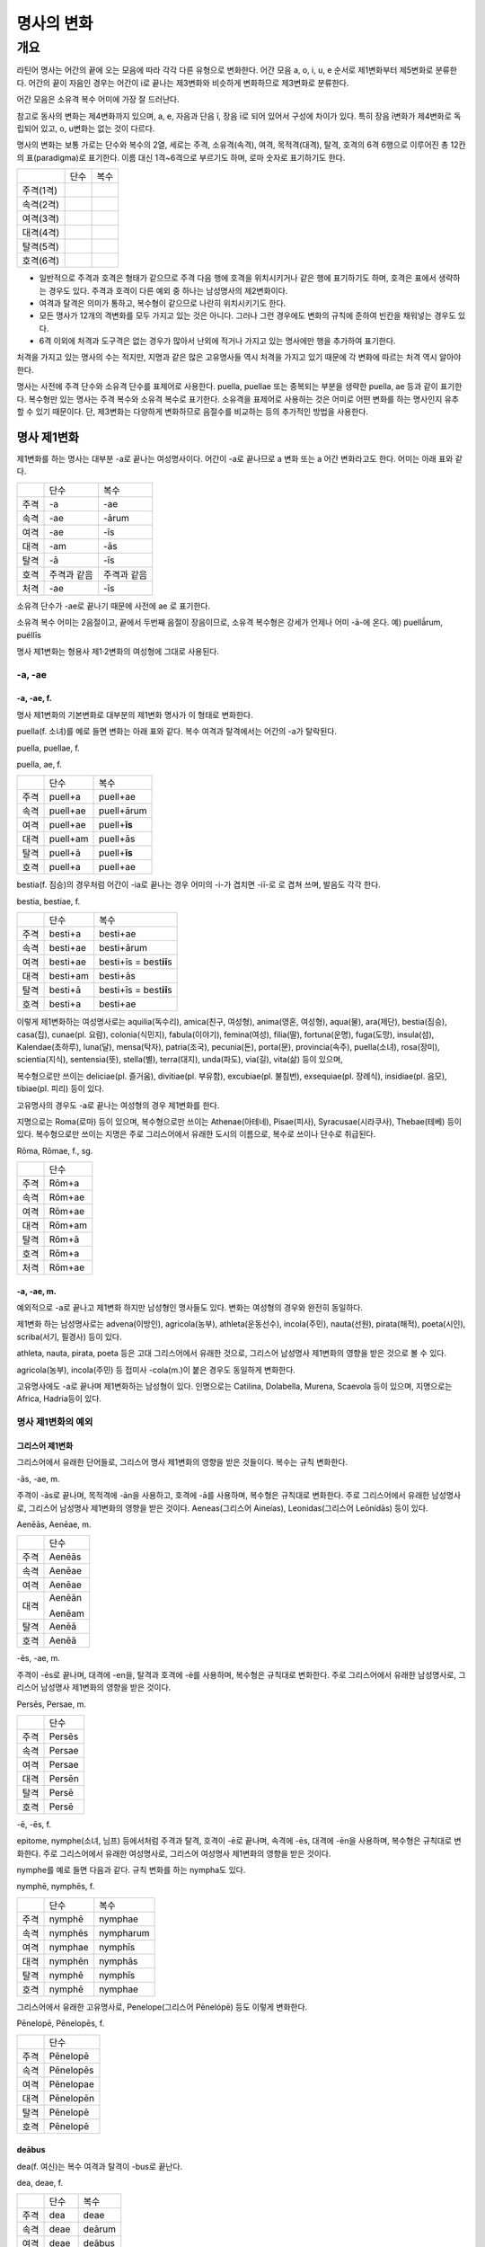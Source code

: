 명사의 변화
===========

개요
----

라틴어 명사는 어간의 끝에 오는 모음에 따라 각각 다른 유형으로 변화한다. 어간 모음 a, o, i, u, e 순서로 제1변화부터 제5변화로 분류한다. 어간의 끝이 자음인 경우는 어간이 i로 끝나는 제3변화와 비슷하게 변화하므로 제3변화로 분류한다.

어간 모음은 소유격 복수 어미에 가장 잘 드러난다.

+-----------------+-----------------+-----------------+-----------------+
| 어간 모음       | 분류            | 별칭            | 소유격          |
|                 |                 |                 |                 |
|                 |                 |                 | 복수 어미       |
+-----------------+-----------------+-----------------+-----------------+
| a               | 제1변화 명사    | a               | -**ā**\ rum     |
|                 |                 | 변화(a-Deklinatio |               |
|                 |                 | n),             |                 |
|                 |                 | a 어간          |                 |
|                 |                 | 변화(a-stem     |                 |
|                 |                 | declension)     |                 |
+-----------------+-----------------+-----------------+-----------------+
| o               | 제2변화 명사    | o               | -**ō**\ rum     |
|                 |                 | 변화(o-Deklinatio |               |
|                 |                 | n),             |                 |
|                 |                 | o 어간          |                 |
|                 |                 | 변화(o-stem     |                 |
|                 |                 | declension)     |                 |
+-----------------+-----------------+-----------------+-----------------+
| 자음            | 제3변화 명사    | 자음변화(konsonanti | -um         |
|                 |                 | sche,           |                 |
|                 |                 | consonant       |                 |
|                 |                 | declension)     |                 |
+-----------------+-----------------+-----------------+-----------------+
| i               | i               | -**i**\ um      |
|                 | 변화(i-Deklinatio |               |
|                 | n),             |                 |
|                 | i 어간          |                 |
|                 | 변화(i-stem     |                 |
|                 | declension),    |                 |
|                 | 복합변화(gemischte |              |
|                 |                 |                 |
|                 | Deklination)    |                 |
+-----------------+-----------------+-----------------+-----------------+
| u               | 제4변화 명사    | u               | -**u**\ um      |
|                 |                 | 변화(u-Deklinatio |               |
|                 |                 | n),             |                 |
|                 |                 | u 어간          |                 |
|                 |                 | 변화(u-stem     |                 |
|                 |                 | declension)     |                 |
+-----------------+-----------------+-----------------+-----------------+
| e               | 제5변화 명사    | e               | -**ē**\ rum     |
|                 |                 | 변화(e-Deklinatio |               |
|                 |                 | n),             |                 |
|                 |                 | e 어간          |                 |
|                 |                 | 변화(e-stem     |                 |
|                 |                 | declension)     |                 |
+-----------------+-----------------+-----------------+-----------------+

참고로 동사의 변화는 제4변화까지 있으며, a, e, 자음과 단음 ĭ, 장음 ī로
되어 있어서 구성에 차이가 있다. 특히 장음 ī변화가 제4변화로 독립되어
있고, o, u변화는 없는 것이 다르다.

명사의 변화는 보통 가로는 단수와 복수의 2열, 세로는 주격, 소유격(속격),
여격, 목적격(대격), 탈격, 호격의 6격 6행으로 이루어진 총 12칸의
표(paradigma)로 표기한다. 이름 대신 1격~6격으로 부르기도 하며, 로마
숫자로 표기하기도 한다.

+-----------+------+------+
|           | 단수 | 복수 |
+-----------+------+------+
| 주격(1격) |      |      |
+-----------+------+------+
| 속격(2격) |      |      |
+-----------+------+------+
| 여격(3격) |      |      |
+-----------+------+------+
| 대격(4격) |      |      |
+-----------+------+------+
| 탈격(5격) |      |      |
+-----------+------+------+
| 호격(6격) |      |      |
+-----------+------+------+

-  일반적으로 주격과 호격은 형태가 같으므로 주격 다음 행에 호격을
   위치시키거나 같은 행에 표기하기도 하며, 호격은 표에서 생략하는 경우도
   있다. 주격과 호격이 다른 예외 중 하나는 남성명사의 제2변화이다.
-  여격과 탈격은 의미가 통하고, 복수형이 같으므로 나란히 위치시키기도
   한다.
-  모든 명사가 12개의 격변화를 모두 가지고 있는 것은 아니다. 그러나 그런
   경우에도 변화의 규칙에 준하여 빈칸을 채워넣는 경우도 있다.
-  6격 이외에 처격과 도구격은 없는 경우가 많아서 난외에 적거나 가지고
   있는 명사에만 행을 추가하여 표기한다.

처격을 가지고 있는 명사의 수는 적지만, 지명과 같은 많은 고유명사들 역시
처격을 가지고 있기 때문에 각 변화에 따르는 처격 역시 알아야 한다.

명사는 사전에 주격 단수와 소유격 단수를 표제어로 사용한다. puella,
puellae 또는 중복되는 부분을 생략한 puella, ae 등과 같이 표기한다.
복수형만 있는 명사는 주격 복수와 소유격 복수로 표기한다. 소유격을
표제어로 사용하는 것은 어미로 어떤 변화를 하는 명사인지 유추할 수 있기
때문이다. 단, 제3변화는 다양하게 변화하므로 음절수를 비교하는 등의
추가적인 방법을 사용한다.

명사 제1변화
~~~~~~~~~~~~

제1변화를 하는 명사는 대부분 -a로 끝나는 여성명사이다. 어간이 -a로
끝나므로 a 변화 또는 a 어간 변화라고도 한다. 어미는 아래 표와 같다.

+------+-------------+-------------+
|      | 단수        | 복수        |
+------+-------------+-------------+
| 주격 | -a          | -ae         |
+------+-------------+-------------+
| 속격 | -ae         | -ārum       |
+------+-------------+-------------+
| 여격 | -ae         | -īs         |
+------+-------------+-------------+
| 대격 | -am         | -ās         |
+------+-------------+-------------+
| 탈격 | -ā          | -īs         |
+------+-------------+-------------+
| 호격 | 주격과 같음 | 주격과 같음 |
+------+-------------+-------------+
| 처격 | -ae         | -īs         |
+------+-------------+-------------+

소유격 단수가 -ae로 끝나기 때문에 사전에 ae 로 표기한다.

소유격 복수 어미는 2음절이고, 끝에서 두번째 음절이 장음이므로, 소유격
복수형은 강세가 언제나 어미 -ā-에 온다. 예) puellā́rum, puéllīs

명사 제1변화는 형용사 제1·2변화의 여성형에 그대로 사용된다.

-a, -ae
^^^^^^^

-a, -ae, f.
'''''''''''

명사 제1변화의 기본변화로 대부분의 제1변화 명사가 이 형태로 변화한다.

puella(f. 소녀)를 예로 들면 변화는 아래 표와 같다. 복수 여격과
탈격에서는 어간의 -a가 탈락된다.

puella, puellae, f.

puella, ae, f.

+------+----------+----------------+
|      | 단수     | 복수           |
+------+----------+----------------+
| 주격 | puell+a  | puell+ae       |
+------+----------+----------------+
| 속격 | puell+ae | puell+ārum     |
+------+----------+----------------+
| 여격 | puell+ae | puell+\ **īs** |
+------+----------+----------------+
| 대격 | puell+am | puell+ās       |
+------+----------+----------------+
| 탈격 | puell+ā  | puell+\ **īs** |
+------+----------+----------------+
| 호격 | puell+a  | puell+ae       |
+------+----------+----------------+

bestia(f. 짐승)의 경우처럼 어간이 -ia로 끝나는 경우 어미의 -i-가 겹치면
-iī-로 로 겹쳐 쓰며, 발음도 각각 한다.

bestia, bestiae, f.

+------+----------+----------------------------+
|      | 단수     | 복수                       |
+------+----------+----------------------------+
| 주격 | besti+a  | besti+ae                   |
+------+----------+----------------------------+
| 속격 | besti+ae | besti+ārum                 |
+------+----------+----------------------------+
| 여격 | besti+ae | besti+īs = best\ **iī**\ s |
+------+----------+----------------------------+
| 대격 | besti+am | besti+ās                   |
+------+----------+----------------------------+
| 탈격 | besti+ā  | besti+īs = best\ **iī**\ s |
+------+----------+----------------------------+
| 호격 | besti+a  | besti+ae                   |
+------+----------+----------------------------+

이렇게 제1변화하는 여성명사로는 aquilia(독수리), amica(친구, 여성형),
anima(영혼, 여성형), aqua(물), ara(제단), bestia(짐승), casa(집),
cunae(pl. 요람), colonia(식민지), fabula(이야기), femina(여성),
filia(딸), fortuna(운명), fuga(도망), insula(섬), Kalendae(초하루),
luna(달), mensa(탁자), patria(조국), pecunia(돈), porta(문),
provincia(속주), puella(소녀), rosa(장미), scientia(지식),
sentensia(뜻), stella(별), terra(대지), unda(파도), via(길), vita(삶)
등이 있으며,

복수형으로만 쓰이는 deliciae(pl. 즐거움), divitiae(pl. 부유함),
excubiae(pl. 불침번), exsequiae(pl. 장례식), insidiae(pl. 음모),
tibiae(pl. 피리) 등이 있다.

고유명사의 경우도 -a로 끝나는 여성형의 경우 제1변화를 한다.

지명으로는 Roma(로마) 등이 있으며, 복수형으로만 쓰이는 Athenae(아테네),
Pisae(피사), Syracusae(시라쿠사), Thebae(테베) 등이 있다. 복수형으로만
쓰이는 지명은 주로 그리스어에서 유래한 도시의 이름으로, 복수로 쓰이나
단수로 취급된다.

Rōma, Rōmae, f., sg.

+------+--------+
|      | 단수   |
+------+--------+
| 주격 | Rōm+a  |
+------+--------+
| 속격 | Rōm+ae |
+------+--------+
| 여격 | Rōm+ae |
+------+--------+
| 대격 | Rōm+am |
+------+--------+
| 탈격 | Rōm+ā  |
+------+--------+
| 호격 | Rōm+a  |
+------+--------+
| 처격 | Rōm+ae |
+------+--------+

-a, -ae, m.
'''''''''''

예외적으로 -a로 끝나고 제1변화 하지만 남성형인 명사들도 있다. 변화는
여성형의 경우와 완전히 동일하다.

제1변화 하는 남성명사로는 advena(이방인), agricola(농부),
athleta(운동선수), incola(주민), nauta(선원), pirata(해적), poeta(시인),
scriba(서기, 필경사) 등이 있다.

athleta, nauta, pirata, poeta 등은 고대 그리스어에서 유래한 것으로,
그리스어 남성명사 제1변화의 영향을 받은 것으로 볼 수 있다.

agricola(농부), incola(주민) 등 접미사 -cola(m.)이 붙은 경우도 동일하게
변화한다.

고유명사에도 -a로 끝나며 제1변화하는 남성형이 있다. 인명으로는 Catilina,
Dolabella, Murena, Scaevola 등이 있으며, 지명으로는 Africa, Hadria등이
있다.

명사 제1변화의 예외
^^^^^^^^^^^^^^^^^^^

그리스어 제1변화
''''''''''''''''

그리스어에서 유래한 단어들로, 그리스어 명사 제1변화의 영향을 받은
것들이다. 복수는 규칙 변화한다.

-ās, -ae, m.
            

주격이 -ās로 끝나며, 목적격에 -ān을 사용하고, 호격에 -ā를 사용하며,
복수형은 규칙대로 변화한다. 주로 그리스어에서 유래한 남성명사로,
그리스어 남성명사 제1변화의 영향을 받은 것이다. Aeneas(그리스어
Aineías), Leonidas(그리스어 Leōnídās) 등이 있다.

Aenēās, Aenēae, m.

+------+--------+
|      | 단수   |
+------+--------+
| 주격 | Aenēās |
+------+--------+
| 속격 | Aenēae |
+------+--------+
| 여격 | Aenēae |
+------+--------+
| 대격 | Aenēān |
|      |        |
|      | Aenēam |
+------+--------+
| 탈격 | Aenēā  |
+------+--------+
| 호격 | Aenēā  |
+------+--------+

-ēs, -ae, m.
            

주격이 -ēs로 끝나며, 대격에 -en을, 탈격과 호격에 -ē를 사용하며, 복수형은
규칙대로 변화한다. 주로 그리스어에서 유래한 남성명사로, 그리스어
남성명사 제1변화의 영향을 받은 것이다.

Persēs, Persae, m.

+------+--------+
|      | 단수   |
+------+--------+
| 주격 | Persēs |
+------+--------+
| 속격 | Persae |
+------+--------+
| 여격 | Persae |
+------+--------+
| 대격 | Persēn |
+------+--------+
| 탈격 | Persē  |
+------+--------+
| 호격 | Persē  |
+------+--------+

-ē, -ēs, f.
           

epitome, nymphe(소녀, 님프) 등에서처럼 주격과 탈격, 호격이 -ē로 끝나며,
속격에 -ēs, 대격에 -ēn을 사용하며, 복수형은 규칙대로 변화한다. 주로
그리스어에서 유래한 여성명사로, 그리스어 여성명사 제1변화의 영향을 받은
것이다.

nymphe를 예로 들면 다음과 같다. 규칙 변화를 하는 nympha도 있다.

nymphē, nymphēs, f.

+------+---------+-----------+
|      | 단수    | 복수      |
+------+---------+-----------+
| 주격 | nymphē  | nymphae   |
+------+---------+-----------+
| 속격 | nymphēs | nympharum |
+------+---------+-----------+
| 여격 | nymphae | nymphīs   |
+------+---------+-----------+
| 대격 | nymphēn | nymphās   |
+------+---------+-----------+
| 탈격 | nymphē  | nymphīs   |
+------+---------+-----------+
| 호격 | nymphē  | nymphae   |
+------+---------+-----------+

그리스어에서 유래한 고유명사로, Penelope(그리스어 Pēnelópē) 등도 이렇게
변화한다.

Pēnelopē, Pēnelopēs, f.

+------+-----------+
|      | 단수      |
+------+-----------+
| 주격 | Pēnelopē  |
+------+-----------+
| 속격 | Pēnelopēs |
+------+-----------+
| 여격 | Pēnelopae |
+------+-----------+
| 대격 | Pēnelopēn |
+------+-----------+
| 탈격 | Pēnelopē  |
+------+-----------+
| 호격 | Pēnelopē  |
+------+-----------+

deābus
''''''

dea(f. 여신)는 복수 여격과 탈격이 -bus로 끝난다.

dea, deae, f.

+------+------+--------+
|      | 단수 | 복수   |
+------+------+--------+
| 주격 | dea  | deae   |
+------+------+--------+
| 속격 | deae | deārum |
+------+------+--------+
| 여격 | deae | deābus |
+------+------+--------+
| 대격 | deam | deās   |
+------+------+--------+
| 탈격 | deā  | deābus |
+------+------+--------+
| 호격 | dea  | deae   |
+------+------+--------+

filia(f. 딸)는 복수 여격과 탈격에 규칙변화 -īs 외에 -bus도 있다.

fīlia, fīliae, f.

+------+--------+----------+
|      | 단수   | 복수     |
+------+--------+----------+
| 주격 | fīlia  | fīliae   |
+------+--------+----------+
| 속격 | fīliae | fīliārum |
+------+--------+----------+
| 여격 | fīliae | fīliīs   |
|      |        |          |
|      |        | fīliābus |
+------+--------+----------+
| 대격 | fīliam | fīliās   |
+------+--------+----------+
| 탈격 | fīliā  | fīliīs   |
|      |        |          |
|      |        | fīliābus |
+------+--------+----------+
| 호격 | fīlia  | fīliae   |
+------+--------+----------+

이런 형태를 사용하게 된 것은 각각 남성형인 deus, filius와 구별하기
위해서인 것으로 추정한다. deis et deis가 아닌 deis et deabus, filiis et
filiis가 아닌 filiis et filiabus 같은 표현을 사용하기 위한 것으로 보는
것이다. 단 filiis가 남여 모두를 총칭하는 경우로 사용되지 않는 것은
아니다.

filiis처럼 중세 라틴어에서 같은 이유로 여성명사 복수 여격과 탈격의
어미를 -abus로 바꾸는 경우가 있다. 예) animis et animabus(영혼), famulis
et famulabus(하인), libertis et libertabus(자유민).

familias
''''''''

고전 라틴어에서 familia의 소유격 단수와 복수가 familiae나 familiārum이
아닌 목적격 복수와 같은 형태인 familiās로 쓰이는 경우가 있다. 로마
사회에서 가문의 위계를 뜻하는 말로 오래 사용되어서 고형이 남은 것으로
본다.

보통 pater, mater, filius, filia를 뒤에서 수식한다. paterfamilias(가장),
materfamilias 처럼 붙여 쓰기도 한다. 복수형 역시 patres familias로 쓴다.

ambōbus
'''''''

duōbus
''''''

명사 제2변화
~~~~~~~~~~~~

명사 제2변화는 o(오) 변화라고도 한다. o 변화라고 부르는 것은 어간 끝의
-u-나 -e-가 원래 -o인 것으로 보기 때문이다.

예) filios → filius

donom → donum

pueros → \*puers → \*puerr → puer

agros → \*agrs → \*agers → ager

제1변화 명사가 주로 여성명사였던 것과 달리 제2변화 명사는 남성명사와
중성명사가 대부분이며, 남성명사와 중성명사는 변화 형태에 차이가 있다.

+-----------+-----------+---------+
| 남성 명사 | 중성 명사 |
+-----------+-----------+---------+
| -us, -ī   | -er, -ī   | -um, -ī |
+-----------+-----------+---------+

남성 명사 변화를 1식, 중성 명사 변화를 2식으로 분류하기도 하며, -us를
1식, -er을 2식, -um을 3식으로 분류하기도 한다.

어미의 변화는 아래와 같다. 주격 단수가 -us인 경우, 호격 단수 어미는
-e로, 호격이 주격과 같다는 일반 원칙의 예외이다.

+------+------+--------+-------------+-------------+-------------+-------------+-------------+
|      | 단수 | 복수   |
+------+------+--------+-------------+-------------+-------------+-------------+-------------+
| 남성 | 중성 | 남성   | 중성        |
+------+------+--------+-------------+-------------+-------------+-------------+-------------+
| 주격 | -us  | -ius   | -er         | -er         | -um         | -ī          | -a          |
+------+------+--------+-------------+-------------+-------------+-------------+-------------+
| 속격 | -ī   | -ī     | -(r)ī       | -(er)ī      | -ī          | -ōrum       | -ōrum       |
+------+------+--------+-------------+-------------+-------------+-------------+-------------+
| 여격 | -ō   | -ō     | -(r)ō       | -(er)ō      | -ō          | -īs         | -īs         |
+------+------+--------+-------------+-------------+-------------+-------------+-------------+
| 대격 | -um  | -um    | -(r)um      | -(er)um     | 주격과 같음 | -os         | 주격과 같음 |
+------+------+--------+-------------+-------------+-------------+-------------+-------------+
| 탈격 | -ō   | -ō     | -(r)ō       | -(er)ō      | -ō          | -īs         | -īs         |
+------+------+--------+-------------+-------------+-------------+-------------+-------------+
| 호격 | -e   | -**ī** | 주격과 같음 | 주격과 같음 | 주격과 같음 | 주격과 같음 | 주격과 같음 |
+------+------+--------+-------------+-------------+-------------+-------------+-------------+
| 처격 | -ī   | -ī     | -(r)ī       | -(er)ī      | -ī          | -īs         | -īs         |
+------+------+--------+-------------+-------------+-------------+-------------+-------------+

소유격 단수가 -ī로 끝나므로 사전에 ī로 표기한다. amicus(m. 친구,
남성형)을 예로 들면 amīcus, amīcī, m. 또는 반복되는 부분을 생략한
amīcus, ī, m. 등으로 표기한다.

명사 제2변화는 형용사 제1·2변화의 남성형과 중성형에 그대로 사용된다.

-us, -ī
^^^^^^^

-us, -ī, m.
'''''''''''

제2변화하는 남성명사의 기본형태로, 호격 단수가 -e로 끝나는 것에 유의.

amīcus, amīcī, m.

+------+--------+----------+
|      | 단수   | 복수     |
+------+--------+----------+
| 주격 | amīcus | amīcī    |
+------+--------+----------+
| 속격 | amīcī  | amīcōrum |
+------+--------+----------+
| 여격 | amīcō  | amīcīs   |
+------+--------+----------+
| 대격 | amīcum | amīcōs   |
+------+--------+----------+
| 탈격 | amīcō  | amīcīs   |
+------+--------+----------+
| 호격 | amīce  | amīcī    |
+------+--------+----------+

어간이 -u로 끝나는 경우는 u를 겹쳐쓴다.

제2변화를 하는 남성명사로는 amicus(친구, 남성형), animus(영혼,
남성형 [11]_), cibus(음식), delphīnus(돌고래), medicus(의사),
numerus(수) 등이 있다.

Rheus(라인 강 또는 레노 강) 처럼 -us로 끝나는 남성형 지명, Marcus,
Brutus 등 많은 남성형 인명도 제2변화를 한다.

Rhēnus, Rhēnī, m. sg.

+------+--------+
|      | 단수   |
+------+--------+
| 주격 | Rhēnus |
+------+--------+
| 속격 | Rhēnī  |
+------+--------+
| 여격 | Rhēnō  |
+------+--------+
| 대격 | Rhēnum |
+------+--------+
| 탈격 | Rhēnō  |
+------+--------+
| 호격 | Rhēne  |
+------+--------+
| 처격 | Rhēnī  |
+------+--------+

복수형으로만 쓰이는 Delphī(pl.) 같은 지명도 제2변화를 한다. 그리스어에서
유래한 이러한 지명은 복수로 쓰면서 단수 취급을 한다.

Delphī, Delphōrum, m. pl.

+------+-----------+
|      | 복수      |
+------+-----------+
| 주격 | Delphī    |
+------+-----------+
| 속격 | Delphōrum |
+------+-----------+
| 여격 | Delphīs   |
+------+-----------+
| 대격 | Delphōs   |
+------+-----------+
| 탈격 | Delphīs   |
+------+-----------+
| 호격 | Delphī    |
+------+-----------+
| 처격 | Delphīs   |
+------+-----------+

-ius, -ī, m.
''''''''''''

filius(아들), fluvius(강) 처럼 주격 단수 어간이 -i로 끝나는 경우 i를
두번 겹쳐서 쓰고 발음도 각각 한다. 호격 단수는 -e가 아닌 -ī로 끝나며,
-iī 형태가 아님에 유의.

-us의 변화와 -ius의 변화가 다른 것은 상고 라틴어에서 -ius와 -ium이 다른
변화를 하는 형태였기 때문으로 본다.

fīlius, fīliī, m.

+------+--------------+----------+
|      | 단수         | 복수     |
+------+--------------+----------+
| 주격 | fīlius       | fīliī    |
+------+--------------+----------+
| 속격 | fīlī (상고)  | fīliōrum |
|      |              |          |
|      | fīliī (고전) |          |
+------+--------------+----------+
| 여격 | fīliō        | fīliīs   |
+------+--------------+----------+
| 대격 | fīlium       | fīliōs   |
+------+--------------+----------+
| 탈격 | fīliō        | fīliīs   |
+------+--------------+----------+
| 호격 | fīlī         | fīliī    |
+------+--------------+----------+

Appius, Claudius, Cornelius, Vergilius, Vergilius와 같은 아우구스투스
시대 이전의 남성형 인명 역시 소유격 단수에서 -ī를 쓰나, 후대에 -iī도
사용된다.

Vergilius, Vergilī, m. sg.

+------+-----------------+
|      | 단수            |
+------+-----------------+
| 주격 | Vergilius       |
+------+-----------------+
| 속격 | Vergilī (상고)  |
|      |                 |
|      | Vergiliī (고전) |
+------+-----------------+
| 여격 | Vergilō         |
+------+-----------------+
| 대격 | Vergilum        |
+------+-----------------+
| 탈격 | Vergilō         |
+------+-----------------+
| 호격 | Vergilī         |
+------+-----------------+

복수형으로만 쓰이는 Pompeii(pl.) 같은 지명도 제2변화를 한다.
그리스어에서 유래한 이러한 지명은 복수로 쓰면서 단수 취급을 한다.

Pompēiī, Pompēiōrum, m. pl.

+------+------------+
|      | 복수       |
+------+------------+
| 주격 | Pompēiī    |
+------+------------+
| 속격 | Pompēiōrum |
+------+------------+
| 여격 | Pompēiīs   |
+------+------------+
| 대격 | Pompēiōs   |
+------+------------+
| 탈격 | Pompēiīs   |
+------+------------+
| 호격 | Pompēiī    |
+------+------------+
| 처격 | Pompēiīs   |
+------+------------+

-us, -ī, f.
'''''''''''

예외적으로 humus(f. 대지) 같이 -us로 끝나면서 제2변화를 하는 여성형
명사도 있다.

humus, humī, f.

+------+------------+---------+
|      | 단수       | 복수    |
+------+------------+---------+
| 주격 | humus      | humī    |
+------+------------+---------+
| 속격 | humī       | humōrum |
+------+------------+---------+
| 여격 | humō       | humīs   |
+------+------------+---------+
| 대격 | humum      | humōs   |
+------+------------+---------+
| 탈격 | humō       | humīs   |
|      |            |         |
|      | humu [12]_ |         |
+------+------------+---------+
| 호격 | hume       | humī    |
+------+------------+---------+
| 처격 | humī       | x       |
+------+------------+---------+

제2변화를 하는 여성명사로는 alvus, carbasus, fagus, ficus [13]_, humus,
populus 등이 있다.

Aegyptus, Corinthus, Rhodus 등 -us로 끝나는 여성형 지명도 제2변화를
한다.

-us, -ī, n.
'''''''''''

드물게 -us로 끝나는 중성명사가 제2변화를 하는 경우가 있다. 일반적인 중성
명사의 경우와 마찬가지로 호격 주격과 대격, 호격이 같다.

vīrus, vīrī, n., sg.

+------+-------+
|      | 단수  |
+------+-------+
| 주격 | vīrus |
+------+-------+
| 속격 | vīrī  |
+------+-------+
| 여격 | vīrō  |
+------+-------+
| 대격 | vīrus |
+------+-------+
| 탈격 | vīrō  |
+------+-------+
| 호격 | vīrus |
+------+-------+

이렇게 변화하는 중성명사로는 pelagus(바다), virus(sg. 독), vulgus(sg.
평민) [14]_ 등이 있다.

-er, -ī, m.
^^^^^^^^^^^

-er, -(r)ī, m.
''''''''''''''

liber(책)은 변화할 때 어간의 e가 생략된다. [15]_

liber, librī, m.

+------+---------+----------+
|      | 단수    | 복수     |
+------+---------+----------+
| 주격 | liber   | librī    |
+------+---------+----------+
| 속격 | librī   | librōrum |
+------+---------+----------+
| 여격 | librō   | librīs   |
+------+---------+----------+
| 대격 | librum  | librōs   |
+------+---------+----------+
| 탈격 | librō   | librīs   |
+------+---------+----------+
| 호격 | liber   | librī    |
|      |         |          |
|      | (libre) |          |
+------+---------+----------+

이렇게 변화하는 명사로는 ager(밭), aper(멧돼지), arbiter, cancer(게),
caper, culter, faber(장인), fiber, liber(책), magister(선생님),
minister(하인) 등이 있다.

-er, -(er)ī, m.
'''''''''''''''

puer(m. 소년)은 어간이 변화하지 않고 변화한다. 주격과 호격이 같다.

puer, puerī, m.

+------+---------+----------+
|      | 단수    | 복수     |
+------+---------+----------+
| 주격 | puer    | puerī    |
+------+---------+----------+
| 속격 | puerī   | puerōrum |
+------+---------+----------+
| 여격 | puerō   | puerīs   |
+------+---------+----------+
| 대격 | puerum  | puerōs   |
+------+---------+----------+
| 탈격 | puerō   | puerīs   |
+------+---------+----------+
| 호격 | puer    | puerī    |
|      |         |          |
|      | (puere) |          |
+------+---------+----------+

이렇게 변화하는 단어에는 adulter, gener(사위), liberi(pl. 아이들),
puer(소년), socer(장인), Līber(sg. 리베르, 신의 이름), lucifer,
vesper [16]_(저녁) 등이 있다.

armiger와 같이 접미사 -ger로 끝나는 단어나, signifier와 같이 접미사
-fer로 끝나는 단어도 같은 변화를 한다.

-um, -ī, n.
^^^^^^^^^^^

제2변화하는 중성명사는 -um으로 끝난다.

-us로 끝나는 남성명사의 제2변화와 달리 호격 단수는 주격 단수와 같다는
일반 원칙이 적용된다. 또, 단수 주격, 대격, 호격이 같고 복수 주격, 대격,
호격이 같다는 중성명사 변화의 일반 원칙도 지켜진다.

donum(n. 선물)을 예로 들면 다음과 같이 변화한다.

dōnum, dōnī, n.

+------+-------+---------+
|      | 단수  | 복수    |
+------+-------+---------+
| 주격 | dōnum | dōna    |
+------+-------+---------+
| 속격 | dōnī  | dōnōrum |
+------+-------+---------+
| 여격 | dōnō  | dōnīs   |
+------+-------+---------+
| 대격 | dōnum | dōna    |
+------+-------+---------+
| 탈격 | dōnō  | dōnīs   |
+------+-------+---------+
| 호격 | dōnum | dōna    |
+------+-------+---------+

convivium(n. 연회) 등과 같이 어간이 -i로 끝나는 경우는 i를 iī로 겹쳐
쓴다. -us로 끝나는 남성명사의 제2변화와 달리 다른 변화는 없다.

convīvium, convīviī, n.

+------+-----------+-------------+
|      | 단수      | 복수        |
+------+-----------+-------------+
| 주격 | convīvium | convīvia    |
+------+-----------+-------------+
| 속격 | convīviī  | convīviōrum |
+------+-----------+-------------+
| 여격 | convīviō  | convīviīs   |
+------+-----------+-------------+
| 대격 | convīvium | convīvia    |
+------+-----------+-------------+
| 탈격 | convīviō  | convīviīs   |
+------+-----------+-------------+
| 호격 | convīvium | convīvia    |
+------+-----------+-------------+

제2변화를 하는 중성명사로는 arma(pl. 무기, 전쟁) [17]_, atrium(현관),
bellum(전쟁), caelum(하늘, 끌), castra(pl. 요새, 병영),
compluvium(물받이 천정), consilium(계획), cubiculum(방, 침실),
datum(선물), donum(선물), exitium(멸망, 파괴), impluvium(저수조, 연못),
otium(여가), praesidium(보호, 방어), rostrum(충각, 부리, 연설대),
verbum(말) vitium(과오, 악행) 등이 있다.

명사 제2변화의 예외
^^^^^^^^^^^^^^^^^^^

그리스어
''''''''

그리스어의 영향으로 다르게 변화하는 경우.

deus
''''

deus(m. 신, 남성형)는 다양한 변화형을 가지고 있다.

deus, dēi, m.

+------+------+--------+
|      | 단수 | 복수   |
+------+------+--------+
| 주격 | deus | dī     |
|      |      |        |
|      |      | diī    |
|      |      |        |
|      |      | deī    |
+------+------+--------+
| 속격 | deī  | deōrum |
|      |      |        |
|      |      | deum   |
+------+------+--------+
| 여격 | deō  | dīs    |
|      |      |        |
|      |      | diīs   |
|      |      |        |
|      |      | deīs   |
+------+------+--------+
| 대격 | deum | deōs   |
+------+------+--------+
| 탈격 | deō  | dīs    |
|      |      |        |
|      |      | diīs   |
|      |      |        |
|      |      | deīs   |
+------+------+--------+
| 호격 | deus | dī     |
|      |      |        |
|      | dee  | diī    |
|      |      |        |
|      |      | deī    |
+------+------+--------+

vir
'''

vir(m. 남자, 영웅, 남편)는 어간을 그대로 유지하면서 다음과 같이
변화한다. 어미만 -ir일뿐 e가 생략되지 않는 -er의 경우와 동일하게
변화하는 것으로 볼 수 있다.

vir, virī, m.

+------+--------+---------+
|      | 단수   | 복수    |
+------+--------+---------+
| 주격 | vir    | virī    |
+------+--------+---------+
| 속격 | virī   | virōrum |
+------+--------+---------+
| 여격 | virō   | virīs   |
+------+--------+---------+
| 대격 | virum  | virōs   |
+------+--------+---------+
| 탈격 | virō   | virīs   |
+------+--------+---------+
| 호격 | vir    | virī    |
|      |        |         |
|      | (vire) |         |
+------+--------+---------+

소유격 복수에 um이 사용되는 경우
''''''''''''''''''''''''''''''''

명사 제3변화
~~~~~~~~~~~~

명사 제3변화는 자음변화와 i 변화 두 가지로 나눈다. i 변화를 또 단음 ĭ와
장음 ī 변화로 나누기도 하는데, 여기서는 개념을 더 구체적으로 구분하기
위해 더 세분한 분류를 사용하기로 한다.

+-----------+--------+-----------+------+
| 자음 변화 | i 변화 |
+-----------+--------+-----------+------+
| 단음 ĭ    | 장음 ī |
+-----------+--------+-----------+------+
| 남성·여성 | 중성   | 남성·여성 | 중성 |
+-----------+--------+-----------+------+

자음변화를 1식, i 변화를 2식으로 부르기도 하며, 단음 ĭ 변화를 2식, 장음
ī 변화를 3식으로 부르기도 한다.

명사의 제3변화는 유형이 매우 다양하다. 그러나 어미의 변화는 대부분 같다.

+-------+-------+-------+-------+-------+-------+-------+-------+-------+
|       | 단수  | 복수  |
+-------+-------+-------+-------+-------+-------+-------+-------+-------+
| 자음  | 단음  | 장음  | 자음  | 단음  | 장음  |
| 변화  | ĭ     | ī     | 변화  | ĭ     | ī     |
+-------+-------+-------+-------+-------+-------+-------+-------+-------+
| 남성·여성 | 중성 | 남성·여성 | 중성 | 남성·여성 | 중성 | 남성·여성 | 중성 |
+-------+-------+-------+-------+-------+-------+-------+-------+-------+
| 주격  | 다양함 | -us, | -is,  | -e    | -ēs   | -**a* | -ēs   | -**ia |
|       |       | -en   | -ēs   |       |       | *     |       | **    |
|       |       |       |       | -al,  |       |       |       |       |
|       |       |       | -er   | -ar   |       |       |       |       |
+-------+-------+-------+-------+-------+-------+-------+-------+-------+
| 속격  | -is   | -is   | -is   | -is   | -**um | -**um | -**iu | -**iu |
|       |       |       |       |       | **    | **    | m**   | m**   |
+-------+-------+-------+-------+-------+-------+-------+-------+-------+
| 여격  | -ī    | -ī    | -ī    | -ī    | -ibus | -ibus | -ibus | -ibus |
+-------+-------+-------+-------+-------+-------+-------+-------+-------+
| 대격  | -em   | 주격과 | -em  | 주격과 | 주격과 | 주격과 | 주격과 | 주격과 |
|       |       |       |       |       |       |       |       |       |
|       |       | 같음  |       | 같음  | 같음  | 같음  | 같음  | 같음  |
+-------+-------+-------+-------+-------+-------+-------+-------+-------+
| 탈격  | -**e* | -**e* | -**e* | -**ī* | -ibus | -ibus | -ibus | -ibus |
|       | *     | *     | *     | *     |       |       |       |       |
+-------+-------+-------+-------+-------+-------+-------+-------+-------+
| 호격  | 주격과 | 주격과 | 주격과 | 주격과 | 주격과 | 주격과 | 주격과 | 주격과 |
|       |       |       |       |       |       |       |       |       |
|       | 같음  | 같음  | 같음  | 같음  | 같음  | 같음  | 같음  | 같음  |
+-------+-------+-------+-------+-------+-------+-------+-------+-------+
| 처격  | -ī/e? | -ī    | -ī    | -ī    | -ibus | -ibus | -ibus | -ibus |
+-------+-------+-------+-------+-------+-------+-------+-------+-------+

단수 주격을 제외하면 어미의 변화는 소유격 복수의 -um과 -ium, 중성명사
주격 복수의 -a와 -ia, 탈격의 -e와 -ī를 제외하면 대부분 같다.

+-------------+-----------+-----------+------+------+
|             | 자음 변화 | i 변화    |
+-------------+-----------+-----------+------+------+
| 단음 ĭ      | 장음 ī    |
+-------------+-----------+-----------+------+------+
| 남성·여성   | 중성      | 남성·여성 | 중성 |
+-------------+-----------+-----------+------+------+
| 탈격 단수   | -e        | -e        | -e   | -i   |
+-------------+-----------+-----------+------+------+
| 소유격 복수 | -um       | -um       | -ium | -ium |
+-------------+-----------+-----------+------+------+
| 주격 복수   | -ēs       | -a        | -ēs  | -ia  |
+-------------+-----------+-----------+------+------+

상고 라틴어에서는 -ium을 사용하는 경우가 적으며, 상고 라틴어에서
-um이었다가 고전 라틴어에서 -ium이 된 경우도 있다. 단어의 수 역시 -um을
사용하는 명사가 -ium을 사용하는 명사보다 많다. 실제 용례에서 -um과
-ium을 혼동하거나 중세 라틴어에서 혼용하게 된 경우도 있다.

어간의 변화가 많기 때문에, 변화된 어간이 붙어 있는 소유격 단수와 함께
기억하는 것이 편하다.

제3변화의 어간이 이렇게 다양하게 변화하는 이유를 학자들은 인도유럽어
조어의 특성을 잘 간직하고 있기 때문으로 본다.

다른 명사 변화에서는 소유격 어미가 종류를 구분하는 역할을 하지만
제3변화에서는 소유격 -is는 변화하기 전의 어간을 보여주는 역할도 한다.
그래서 제3변화 명사는 소유격과 함께 암기하기도 한다.

사전에는 다른 명사 변화와 마찬가지로 소유격 어미인 is로 표기한다. 그런데
제3변화는 자음변화와 i 변화의 차이가 있기 때문에, 표제어를 보고 중 어떤
변화인지 유추해야 할 필요가 있다. 이 방법은 다음 절에서 설명한다.

명사의 제3변화 중 i 변화는 형용사의 제3변화에 그대로 사용된다.

자음변화
^^^^^^^^

자음변화는 탈격 단수 어미가 -e이고, 소유격 복수 어미가 -um이다.

숨어있던 어간이 나타나는 경우
'''''''''''''''''''''''''''''

-ō, -inis, m.f.
               

homo(m. 사람)처럼 어간에 -in이 추가되어 변화하는 경우. 다른 어간이
homin이었던 것으로 생각할 수 있다.

homō, hominis, m.

+------+-------+---------+-----------+-----------+------+---------+
|      | 어간  | 어미    | 단수      | 어간      | 어미 | 복수    |
+------+-------+---------+-----------+-----------+------+---------+
| 주격 | homin |         | homō      | homin     | +ēs  | hominēs |
+------+-------+---------+-----------+-----------+------+---------+
| 속격 | +is   | hominis | +\ **um** | hominum   |
+------+-------+---------+-----------+-----------+------+---------+
| 여격 | +ī    | hominī  | +ibus     | hominibus |
+------+-------+---------+-----------+-----------+------+---------+
| 대격 | +em   | hominem | +ēs       | hominēs   |
+------+-------+---------+-----------+-----------+------+---------+
| 탈격 | +e    | homine  | +ibus     | hominibus |
+------+-------+---------+-----------+-----------+------+---------+
| 호격 |       | homō    | +ēs       | hominēs   |
+------+-------+---------+-----------+-----------+------+---------+

이런 변화를 하는 명사는 cupido(f. 욕망), grando(f. 우박), homo(m. 인간),
imago(f. 모양), ordo(m. 순서), origo(f. 시작), virgo(f. 처녀) 등이 있다.

multitudo(많음, 대중), pulchritudo(아름다움) 등 추상명사화 접미사
-tudo(f.)가 붙은 단어도 모두 같은 변화를 한다.

Apollo 등의 고유명사도 동일하게 변화한다.

sanguis(m.) sanguinis
                     

-en, -inis, n.
              

flumen(n. 강)의 경우처럼 주격에서는 -en이었던 어미가 -in으로 바뀌어
변화하는 경우. 다른 어간이 flumin이었던 것으로 생각할 수 있다.

주격 복수가 -a로 변화하고, 목적격이 주격과 같게 변화하는 점은 중성명사
제2변화와 동일하다.

flūmen, flūminis, n.

+------+--------+----------+-----------+------------+------+---------+
|      | 어간   | 어미     | 단수      | 어간       | 어미 | 복수    |
+------+--------+----------+-----------+------------+------+---------+
| 주격 | flūmin |          | flūmen    | flūmin     | +a   | flūmina |
+------+--------+----------+-----------+------------+------+---------+
| 속격 | +is    | flūminis | +\ **um** | flūminum   |
+------+--------+----------+-----------+------------+------+---------+
| 여격 | +ī     | fluminī  | +ibus     | flūminibus |
+------+--------+----------+-----------+------------+------+---------+
| 대격 |        | flūmen   | +a        | flūmina    |
+------+--------+----------+-----------+------------+------+---------+
| 탈격 | +e     | flūmine  | +ibus     | flūminibus |
+------+--------+----------+-----------+------------+------+---------+
| 호격 |        | flūmen   | +a        | flūmina    |
+------+--------+----------+-----------+------------+------+---------+

이렇게 어미가 -in으로 바뀌어 변화하는 중성명사로는 agmen(대열, 진지),
carmen(노래), nomen(이름), omen(징조) 등 명사화 접미사 -men(n.)으로
끝나는 단어가 모두 해당된다.

-ō, -ōnis, m.f.
               

leo(m. 사자)의 경우처럼 어간에 -n이 추가되어 변화하는 경우.

leō, leōnis, m.

+------+------+--------+-----------+----------+------+--------+
|      | 어간 | 어미   | 단수      | 어간     | 어미 | 복수   |
+------+------+--------+-----------+----------+------+--------+
| 주격 | leōn |        | leō       | leōn     | +ēs  | leōnēs |
+------+------+--------+-----------+----------+------+--------+
| 속격 | +is  | leōnis | +\ **um** | leōnum   |
+------+------+--------+-----------+----------+------+--------+
| 여격 | +ī   | leōnī  | +ibus     | leōnibus |
+------+------+--------+-----------+----------+------+--------+
| 대격 | +em  | leōnem | +ēs       | leōnēs   |
+------+------+--------+-----------+----------+------+--------+
| 탈격 | +e   | leōne  | +ibus     | leōnibus |
+------+------+--------+-----------+----------+------+--------+
| 호격 |      | leōne  | +ēs       | leōnēs   |
+------+------+--------+-----------+----------+------+--------+

이런 변화를 하는 명사로는 formido(f. 공포), latro(m.), legio(f.), leo(m.
사자), natio(f. 나라, 민족), oratio(f.), pulmo(m. 폐), ratio(f. 이성,
계산, 비율), regio(f.), sermo(m.) 등이 있다.

Cicero 등의 고유명사도 같은 방법으로 변화한다.

-us, -oris, n.
              

corpus(n. 몸, 물질)처럼 어간이 -or로 바뀌어 변화하는 경우.

corpus, corporis, n.

+------+--------+----------+-----------+------------+------+---------+
|      | 어간   | 어미     | 단수      | 어간       | 어미 | 복수    |
+------+--------+----------+-----------+------------+------+---------+
| 주격 | corpor |          | corpus    | corpor     | +a   | corpora |
+------+--------+----------+-----------+------------+------+---------+
| 속격 | +is    | corporis | +\ **um** | corporum   |
+------+--------+----------+-----------+------------+------+---------+
| 여격 | +ī     | corporī  | +ibus     | corporibus |
+------+--------+----------+-----------+------------+------+---------+
| 대격 |        | corpus   | +a        | corpora    |
+------+--------+----------+-----------+------------+------+---------+
| 탈격 | +e     | corpore  | +ibus     | corporibus |
+------+--------+----------+-----------+------------+------+---------+
| 호격 |        | corpus   | +a        | corpora    |
+------+--------+----------+-----------+------------+------+---------+

이렇게 어간이 -or로 바뀌 변화하는 중성명사로는 corpus(몸), frigus(추위),
litus(해변), pectus(가슴), tempus(시간) 등이 있다.

caro, carnis
            

-us, -eris, n.
              

genus(n. 성)처럼 어간이 -er로 바뀌어 변화하는 경우.

genus(성), opus(일, 업적), munus(직무, 예물), scelus(범죄), sidus,
vulnus 등이 있다.

-er, -ris, m.f.
               

pater(m. 아버지)처럼 어간의 -er이 -r로 바뀌 변화하는 경우.

pater, patris, m.

+------+------+--------+-----------+----------+------+--------+
|      | 어간 | 어미   | 단수      | 어간     | 어미 | 복수   |
+------+------+--------+-----------+----------+------+--------+
| 주격 | patr |        | pater     | patr     | +ēs  | patrēs |
+------+------+--------+-----------+----------+------+--------+
| 속격 | +is  | patris | +\ **um** | patrum   |
+------+------+--------+-----------+----------+------+--------+
| 여격 | +ī   | patrī  | +ibus     | patribus |
+------+------+--------+-----------+----------+------+--------+
| 대격 | +em  | patrem | +ēs       | patrēs   |
+------+------+--------+-----------+----------+------+--------+
| 탈격 | +e   | patre  | +ibus     | patribus |
+------+------+--------+-----------+----------+------+--------+
| 호격 |      | pater  | +ēs       | patrēs   |
+------+------+--------+-----------+----------+------+--------+

이렇게 -er이 -r으로 바뀌어 변화하는 단어는 accipiter(m. 매), frater(m.
형제), mater(f. 어머니), pater(m. 아버지) 등이 있다.

어간의 -e-가 사라져 음절 수가 줄기 때문에, 이 변화는 주격 단수와 소유격
단수의 음절 수가 같으면 소유격 복수가 -ium으로 변화한다는 일반 원칙의
명확한 예외이다. 그러나 -ium으로 변화하는 linter(f.) 같은 단어와 동일한
형태여서 모양만으로 구분하기는 힘들다.

itineris
        

iecur, iecinoris, iecoris

\*iter-os-is>*iten-os-is>iteiner-is

senex
     

동음절은 i 변화라는 원칙의 예외이다.

-s가 탈락하는 경우
''''''''''''''''''

-x, -cis
        

dux(m.f. 지도자)처럼 보이지 않던 c가 어간에 추가되어 변화하는 경우. 이
경우 x가 c+s로 결합한 형태였다가 s가 탈락한 것으로 볼 수 있다. 즉 du+c+s
형태였던 것으로 생각할 수 있다.

dux, ducis, m.f.

+------+------+-------+-----------+---------+------+-------+
|      | 어간 | 어미  | 단수      | 어간    | 어미 | 복수  |
+------+------+-------+-----------+---------+------+-------+
| 주격 | duc  |       | dux       | duc     | +ēs  | ducēs |
+------+------+-------+-----------+---------+------+-------+
| 속격 | +is  | ducis | +\ **um** | ducum   |
+------+------+-------+-----------+---------+------+-------+
| 여격 | +ī   | ducī  | +ibus     | ducibus |
+------+------+-------+-----------+---------+------+-------+
| 대격 | +em  | ducem | +ēs       | ducēs   |
+------+------+-------+-----------+---------+------+-------+
| 탈격 | +e   | duce  | +ibus     | ducibus |
+------+------+-------+-----------+---------+------+-------+
| 호격 |      | dux   | +ēs       | ducēs   |
+------+------+-------+-----------+---------+------+-------+

iudex(m. 심판, 재판)처럼 -ex로 끝나는 경우 -icis로 변화한다.

이런 변화를 하는 명사로는 crux(f. 십자가), dux(m.f. 지도자), iudex(m.
심판, 재판), lux(f. 빛), pax(f. 평화), vox(f. 목소리) 등이 있다.

cantirx(여자 가수), nutrix(유모) 등 ‘~하는 여자’의 의미를 가진 접미사
-trīx(f.)가 붙은 경우 모두 같은 변화를 한다.

-x, -gis
        

rex(m. 왕)처럼 보이지 않던 g가 어간에 추가되어 변화하는 경우. 이 경우
x가 g+s로 결합한 형태였다가 s가 탈락한 것으로 볼 수 있다.

rēx, rēgis, m.

+------+------+-------+-----------+---------+------+-------+
|      | 어간 | 어미  | 단수      | 어간    | 어미 | 복수  |
+------+------+-------+-----------+---------+------+-------+
| 주격 | rēg  |       | rēx       | rēg     | +ēs  | rēgēs |
+------+------+-------+-----------+---------+------+-------+
| 속격 | +is  | rēgis | +\ **um** | rēgum   |
+------+------+-------+-----------+---------+------+-------+
| 여격 | +ī   | rēgī  | +ibus     | rēgibus |
+------+------+-------+-----------+---------+------+-------+
| 대격 | +em  | rēgem | +ēs       | rēgēs   |
+------+------+-------+-----------+---------+------+-------+
| 탈격 | +e   | rēge  | +ibus     | rēgibus |
+------+------+-------+-----------+---------+------+-------+
| 호격 |      | rēx   | +ēs       | rēgēs   |
+------+------+-------+-----------+---------+------+-------+

이렇게 g가 어간에 추가되는 경우는 coniux/coniunx [18]_(m.f. 배우자),
frux(f. 농산물), lex(m. 법률), rex(m. 왕) 등이 있다.

-s, -tis, m.f.
              

virtus(f. 용기)처럼 보이지 않던 t가 어간에 추가되어 변화하는 경우. 이
경우 s가 t+s로 결합한 형태였다가 s가 탈락한 것으로 볼 수 있다. 즉
virt+ut+s 형태였던 것으로 생각할 수 있다.

virtūs, virtūtis, f.

+------+--------+----------+-----------+------------+------+----------+
|      | 어간   | 어미     | 단수      | 어간       | 어미 | 복수     |
+------+--------+----------+-----------+------------+------+----------+
| 주격 | virtūt |          | virtūs    | virtūt     | +ēs  | virtūtēs |
+------+--------+----------+-----------+------------+------+----------+
| 속격 | +is    | virtūtis | +\ **um** | virtūtum   |
+------+--------+----------+-----------+------------+------+----------+
| 여격 | +ī     | virtūtī  | +ibus     | virtūtibus |
+------+--------+----------+-----------+------------+------+----------+
| 대격 | +em    | virtūtem | +ēs       | virtūtēs   |
+------+--------+----------+-----------+------------+------+----------+
| 탈격 | +e     | virtūte  | +ibus     | virtūtibus |
+------+--------+----------+-----------+------------+------+----------+
| 호격 |        | virtūs   | +ēs       | virtūtēs   |
+------+--------+----------+-----------+------------+------+----------+

pedes(m. 보행자, 보병)처럼 -es로 끝나는 경우는 -itis로 변화한다.

이렇게 변화하는 명사로는 aetas(f. 나이), civitas [19]_(f. 시민권),
eques(m. 기병), honestas(f. 정직), hospes(m. 손님), iuventus(f. 젊음),
libertas(f. 자유), miles(m. 군인), parens(m.f. 부모), pedes(m. 보행자,
보병), pietas, quies(f.), senectus(f. 노년), servitus(f. 굴종),
veritas(f. 진리), virtus(f. 용기), voluptas(f. 쾌락) 등이 있다.

aetas, civitas, honestas, libertas, potestas, veritas, voluptas 등
명사화 접미사 -tās(f.) 또는 -itās(f.)가 붙은 경우 모두 이렇게 변화한다.
iuventus, senectus, servitus, virtus 등 명사화 접미사 -tūs(f.)가 붙은
경우도 모두 이렇게 변화한다.

vēritās, vēritātis, f.

+------+-----------+-------------+
|      | 단수      | 복수        |
+------+-----------+-------------+
| 주격 | vēritās   | vēritātēs   |
+------+-----------+-------------+
| 속격 | vēritātis | vēritātum   |
+------+-----------+-------------+
| 여격 | vēritātī  | vēritātibus |
+------+-----------+-------------+
| 대격 | vēritātem | vēritātēs   |
+------+-----------+-------------+
| 탈격 | vēritāte  | vēritātibus |
+------+-----------+-------------+
| 호격 | vēritās   | vēritātēs   |
+------+-----------+-------------+

-s, -dis
        

pes(m. 발)처럼 보이지 않던 d가 어간에 추가되어 변화하는 경우. 이 경우
원래 d가 있다가 s와 결합할 때 사라진 것으로 볼 수 있다.

pēs, pedis, m.

+------+------+-------+-----------+---------+------+-------+
|      | 어간 | 어미  | 단수      | 어간    | 어미 | 복수  |
+------+------+-------+-----------+---------+------+-------+
| 주격 | ped  |       | pēs       | ped     | +ēs  | pedēs |
+------+------+-------+-----------+---------+------+-------+
| 속격 | +is  | pedis | +\ **um** | pedum   |
+------+------+-------+-----------+---------+------+-------+
| 여격 | +ī   | pedī  | +ibus     | pedibus |
+------+------+-------+-----------+---------+------+-------+
| 대격 | +em  | pedem | +ēs       | pedēs   |
+------+------+-------+-----------+---------+------+-------+
| 탈격 | +e   | pede  | +ibus     | pedibus |
+------+------+-------+-----------+---------+------+-------+
| 호격 |      | pēs   | +ēs       | pedēs   |
+------+------+-------+-----------+---------+------+-------+

이렇게 -d가 어간에 추가되어 변화하는 명사로는 lapis(m. 돌), laus(f.),
pes(m. 발) 등이 있다.

-bs, -bis
         

trabs, plebs (i변화 중세 자음변화)

-pis
    

daps(f.), princeps(m.), stips(m.), aucups(m.)

hiems, hiemis
             

어간이 -m으로 끝나고 -is를 붙이는 경우로, hiems(f. 겨울)만 이렇게
변화한다. [20]_

hiems, hiemis, f.

+------+------+--------+-----------+----------+------+--------+
|      | 어간 | 어미   | 단수      | 어간     | 어미 | 복수   |
+------+------+--------+-----------+----------+------+--------+
| 주격 | hiem |        | hiems     | hiem     | +ēs  | hiemēs |
+------+------+--------+-----------+----------+------+--------+
| 속격 | +is  | hiemis | +\ **um** | hiemum   |
+------+------+--------+-----------+----------+------+--------+
| 여격 | +ī   | hiemī  | +ibus     | hiemibus |
+------+------+--------+-----------+----------+------+--------+
| 대격 | +em  | hiemem | +ēs       | hiemēs   |
+------+------+--------+-----------+----------+------+--------+
| 탈격 | +e   | hieme  | +ibus     | hiemibus |
+------+------+--------+-----------+----------+------+--------+
| 호격 |      | hiems  | +ēs       | hiemēs   |
+------+------+--------+-----------+----------+------+--------+

-s가 탈락하고 다른 어간이 나타나는 경우
'''''''''''''''''''''''''''''''''''''''

-ōs, -ōris, m.f.
                

flos(m. 꽃)처럼 어간에 -r이 추가되는 경우. 사이에 끼인 -s가 -r로 변한
것으로 볼 수 있다. 즉 flos+is → floris 로 변화한 것으로 볼 수 있다.

flōs, flōris, m.

+------+------+--------+-----------+----------+------+--------+
|      | 어간 | 어미   | 단수      | 어간     | 어미 | 복수   |
+------+------+--------+-----------+----------+------+--------+
| 주격 | flōr |        | flōs      | flōr     | +ēs  | flōrēs |
+------+------+--------+-----------+----------+------+--------+
| 속격 | +is  | flōris | +\ **um** | flōrum   |
+------+------+--------+-----------+----------+------+--------+
| 여격 | +ī   | flōrī  | +ibus     | flōribus |
+------+------+--------+-----------+----------+------+--------+
| 대격 | +em  | flōrem | +ēs       | flōrēs   |
+------+------+--------+-----------+----------+------+--------+
| 탈격 | +e   | flōre  | +ibus     | flōribus |
+------+------+--------+-----------+----------+------+--------+
| 호격 |      | flōs   | +ēs       | flōrēs   |
+------+------+--------+-----------+----------+------+--------+

이렇게 -s가 -r로 바뀌어 변화하는 명사로는 flos(m. 꽃), fur(m. 도둑),
honos(m. 명예, 상고어), labos(m.), mos(m. 관습) 등이 있다.

pulvis, pulveris cadaver, cadaveris Venus, Veneris

-ūs, -ūris, n.
              

crus(n. 다리, 아랫다리), ius(n.법) 등의 중성명사도 같은 형태로 변화한다.

crūs, crūris, n.

+------+------+--------+-----------+----------+------+-------+
|      | 어간 | 어미   | 단수      | 어간     | 어미 | 복수  |
+------+------+--------+-----------+----------+------+-------+
| 주격 | crūr |        | crūs      | crūr     | +a   | crūra |
+------+------+--------+-----------+----------+------+-------+
| 속격 | +is  | crūris | +\ **um** | crūrum   |
+------+------+--------+-----------+----------+------+-------+
| 여격 | +ī   | crūrī  | +ibus     | crūribus |
+------+------+--------+-----------+----------+------+-------+
| 대격 |      | crūs   | +a        | crūra    |
+------+------+--------+-----------+----------+------+-------+
| 탈격 | +e   | crūre  | +ibus     | crūribus |
+------+------+--------+-----------+----------+------+-------+
| 호격 |      | crūs   | +a        | crūra    |
+------+------+--------+-----------+----------+------+-------+

cinis(m/f) cineris
                  

Ceres
     

어간 변화가 없는 경우
'''''''''''''''''''''

-is, -is
        

canis, iuvenis

동음절은 i 변화라는 원칙의 예외이다.(faux parisyllabiques)

-lis
    

주격 단수 뒤에 어간 변화 없이 -is를 붙이기만 하는 경우이다.

cōnsul, cōnsulis, m.

+------+--------+----------+-----------+------------+------+----------+
|      | 어간   | 어미     | 단수      | 어간       | 어미 | 복수     |
+------+--------+----------+-----------+------------+------+----------+
| 주격 | cōnsul |          | cōnsul    | cōnsul     | +ēs  | cōnsulēs |
+------+--------+----------+-----------+------------+------+----------+
| 속격 | +is    | cōnsulis | +\ **um** | cōnsulum   |
+------+--------+----------+-----------+------------+------+----------+
| 여격 | +ī     | cōnsulī  | +ibus     | cōnsulibus |
+------+--------+----------+-----------+------------+------+----------+
| 대격 | +em    | cōnsulem | +ēs       | cōnsulēs   |
+------+--------+----------+-----------+------------+------+----------+
| 탈격 | +e     | cōnsule  | +ibus     | cōnsulibus |
+------+--------+----------+-----------+------------+------+----------+
| 호격 |        | cōnsul   | +ēs       | cōnsulēs   |
+------+--------+----------+-----------+------------+------+----------+

이렇게 변화하는 단어로는 consul(m.), exul(m.f.), sol(m. 해) 등이 있다.

DCC Core Vocabulary 목록에 있는 단어로는 sol(320위), consul(321위) 등이
있다.

고유명사인 Solon도 동일하게 변화한다.

-or, -ōris
          

amor(m. 사랑)처럼 어간을 그대로 두고 -is를 붙여 변화를 하는 경우.

amor, amōris, m.

+------+------+--------+-----------+----------+------+--------+
|      | 어간 | 어미   | 단수      | 어간     | 어미 | 복수   |
+------+------+--------+-----------+----------+------+--------+
| 주격 | amor |        | amor      | amor     | +ēs  | amōrēs |
+------+------+--------+-----------+----------+------+--------+
| 속격 | +is  | amōris | +\ **um** | amōrum   |
+------+------+--------+-----------+----------+------+--------+
| 여격 | +ī   | amōrī  | +ibus     | amōribus |
+------+------+--------+-----------+----------+------+--------+
| 대격 | +em  | amōrem | +ēs       | amōrēs   |
+------+------+--------+-----------+----------+------+--------+
| 탈격 | +e   | amōre  | +ibus     | amōribus |
+------+------+--------+-----------+----------+------+--------+
| 호격 |      | amor   | +ēs       | amōrēs   |
+------+------+--------+-----------+----------+------+--------+

이런 변화를 하는 단어는 amor(m. 사랑), auditor(m. 학생), clamor(m.),
color(m.), dolor(m.), honor(m.), imperator, labor(m. 노동, 노역, 고생),
mercator(m.), odor(m.), orator(m. 웅변가), professor(m. 교사),
scriptor(m. 작가, 시인, 역사가), senator, soror(f.), timor(m. 두려움),
uxor(f.) 등이 있다.

amor 등 추상명사화 접미사인 -or(m.) [21]_와 actor, cantor, gladiator,
imperator, senator, tutor, victor 등 행위자를 나타내는 접미사 -tor(m.)
또는 -sor(m.)가 붙은 단어는 이렇게 변화한다.

arbor
     

arbor(f. 나무)는 변화할 때 o가 장음이 되지 않는다.

arbor, arboris, f.

+------+---------+-----------+
|      | 단수    | 복수      |
+------+---------+-----------+
| 주격 | arbor   | arborēs   |
+------+---------+-----------+
| 속격 | arboris | arborum   |
+------+---------+-----------+
| 여격 | arborī  | arboribus |
+------+---------+-----------+
| 대격 | arborem | arborēs   |
+------+---------+-----------+
| 탈격 | arbore  | arboribus |
+------+---------+-----------+
| 호격 | arbor   | arborēs   |
+------+---------+-----------+

aequor(n.)
          

vas
   

caput
     

-aris
     

Caesar(m.), Caesaris

-eris
     

mulier(f.), mulieri

aer(m.f), aeris aether

-uris
     

augur(m.f.)

lac, lactis, n.
'''''''''''''''

sūs, suis, m.f. 돼지
''''''''''''''''''''

bōs, bovis, m.f. 소
'''''''''''''''''''

poēma, poēmatis, n. 시
''''''''''''''''''''''

iecur, iecoris/iecinoris, n. 간
'''''''''''''''''''''''''''''''

praesepe/praesaepe, n.
''''''''''''''''''''''

.. _그리스어-1:

그리스어
''''''''

aer, aether, heros, haeresis

장음 i 변화(-e/-al/-ar, -is, n.)
^^^^^^^^^^^^^^^^^^^^^^^^^^^^^^^^

제3변화의 가장 예외적인 형태로 보통 i 변화로 분류하지만 여기서는 개념을
명확하게 하기 위해 pure i stem declension으로 분류한다. 단어가 많지
않지만 사용 빈도가 높은 편이고, 형용사의 제3변화가 이와 동일하게
변화한다.

이렇게 변화하는 단어는 모두 -e, -al, -ar로 끝나는 중성명사로, 숨겨져있던
i가 모두 드러나서 주격 복수는 -ia, 소유격 복수는 -ium, 탈격 단수는
-ī(다른 제3변화 명사들은 -e)가 되는 것이 특징이다. 즉 어간에 원래 i가
있었던 것으로 본다.

어미는 아래와 같다.

+------+-------------+-------------+-------------+-------------+
|      | 단수        | 복수        |
+------+-------------+-------------+-------------+-------------+
| 주격 | -e          | -al         | -ar         | -**ia**     |
+------+-------------+-------------+-------------+-------------+
| 속격 | -is         | -(āl)is     | -(ār)is     | -**ium**    |
+------+-------------+-------------+-------------+-------------+
| 여격 | -ī          | -(āl)ī      | -(ār)ī      | -ibus       |
+------+-------------+-------------+-------------+-------------+
| 대격 | 주격과 같음 | 주격과 같음 | 주격과 같음 | 주격과 같음 |
+------+-------------+-------------+-------------+-------------+
| 탈격 | -**ī**      | -(āl)**ī**  | -(ār)**ī**  | -ibus       |
+------+-------------+-------------+-------------+-------------+
| 호격 | 주격과 같음 | 주격과 같음 | 주격과 같음 | 주격과 같음 |
+------+-------------+-------------+-------------+-------------+

-e는 -is로 바뀌는 것이므로 동음절이고, -al과 -ar는 -is가 추가되어 각각
-ālis, -āris가 되므로 한 음절이 늘어나 비동음절이다. 주격과 소유격이
동음절이면 i 변화라는 원칙의 예외이다. 프랑스어로 faux imparisyllabiques
로 분류한다.

-e, -is, n.
'''''''''''

mare(n. 바다) 처럼 어간의 -e가 -is로 바뀌는 경우.

mare, maris, n.

+------+-------------+---------------+
|      | 단수        | 복수          |
+------+-------------+---------------+
| 주격 | mare        | mar+\ **ia**  |
+------+-------------+---------------+
| 속격 | mar+is      | mar+\ **ium** |
+------+-------------+---------------+
| 여격 | mar+ī       | mar+ibus      |
+------+-------------+---------------+
| 대격 | mare        | mar+\ **ia**  |
+------+-------------+---------------+
| 탈격 | mar+\ **ī** | mar+ibus      |
+------+-------------+---------------+
| 호격 | mare        | mar+\ **ia**  |
+------+-------------+---------------+

cubīle, cubīlis, n. 침대

conclāve, conclāvis, n. 방, 잠글 수 있는 방

mare, maris, n. 바다

rēte, rētis, n. 그물

sedīle, sedilis, n. 걸상

탈격 단수 e

고유명사

Bibracte, Bibractis, n. sg.

Praeneste

-al, -(āl)is, n.
''''''''''''''''

animal, animālis, n.

+------+----------------+------------------+
|      | 단수           | 복수             |
+------+----------------+------------------+
| 주격 | animal         | animāl+\ **ia**  |
+------+----------------+------------------+
| 속격 | animāl+is      | animāl+\ **ium** |
+------+----------------+------------------+
| 여격 | animāl+ī       | animāl+ibus      |
+------+----------------+------------------+
| 대격 | animal         | animāl+\ **ia**  |
+------+----------------+------------------+
| 탈격 | animāl+\ **ī** | animāl+ibus      |
+------+----------------+------------------+
| 호격 | animal         | animāl+\ **ia**  |
+------+----------------+------------------+

animal, animālis, n. 동물

tribūnal, tribūnālis, n. 법정, 법관석, 높은 자리, 기념비

vectīgal, vectīgālis, n, 세금

-ar, -(ār)is, n.
''''''''''''''''

exemplar, exemplāris, n.

+------+------------------+--------------------+
|      | 단수             | 복수               |
+------+------------------+--------------------+
| 주격 | exemplar         | exemplār+\ **ia**  |
+------+------------------+--------------------+
| 속격 | exemplār+is      | exemplār+\ **ium** |
+------+------------------+--------------------+
| 여격 | exemplār+ī       | exempār+ibus       |
+------+------------------+--------------------+
| 대격 | exemplar         | exemplār+\ **ia**  |
+------+------------------+--------------------+
| 탈격 | exemplār+\ **ī** | exempār+ibus       |
+------+------------------+--------------------+
| 호격 | exemplar         | exemplār+\ **ia**  |
+------+------------------+--------------------+

altar, altāris, n.

calcar, calcāris, n. 박차, 며느리발톱, 자극

exemplar, exemplāris, n.

(예외) -ar, -(ar)is, n.
'''''''''''''''''''''''

-ar, -(ar)is 형태는 -ar, -(ār)is와 형태는 동일하지만 여러가지 양상으로
변화한다.

① baccar(n. 식물 이름, 그 식물의 뿌리)처럼 -ar, (ar)is 형태지만 -ar,
-(ār)is 형태와 동일하게 변화하는 경우.

baccar, baccaris, n.

+------+----------------+-----------------+
|      | 단수           | 복수            |
+------+----------------+-----------------+
| 주격 | baccar         | baccar+\ **a**  |
+------+----------------+-----------------+
| 속격 | baccar+is      | baccar+\ **um** |
+------+----------------+-----------------+
| 여격 | baccar+ī       | baccar+ibus     |
+------+----------------+-----------------+
| 대격 | baccar         | baccar+\ **a**  |
+------+----------------+-----------------+
| 탈격 | baccar+\ **ī** | baccar+ibus     |
+------+----------------+-----------------+
| 호격 | baccar         | baccar+\ **a**  |
+------+----------------+-----------------+

② nectar(n. 신들이 마시는 음료)처럼 -ar, -(ār)is 와 동일한 형태이지만
탈격 단수가 -ī가 아니라 다른 제3변화 명사들처럼 -e인 경우.

nectar, nectaris, n.

+------+----------------+------------------+
|      | 단수           | 복수             |
+------+----------------+------------------+
| 주격 | nectar         | nectar+\ **ia**  |
+------+----------------+------------------+
| 속격 | nectar+is      | nectar+\ **ium** |
+------+----------------+------------------+
| 여격 | nectar+ī       | nectar+ibus      |
+------+----------------+------------------+
| 대격 | nectar         | nectar+\ **ia**  |
+------+----------------+------------------+
| 탈격 | nectar+\ **e** | nectar+ibus      |
+------+----------------+------------------+
| 호격 | nectar         | nectar+\ **ia**  |
+------+----------------+------------------+

③ far(n. 스펠트 밀, 밀의 일종)처럼 -ar, -(ār)is와 동일한 형태이지만
mixed i declension과 동일하게 변화하는 경우.

far, farris, n.

+------+--------------+----------------+
|      | 단수         | 복수           |
+------+--------------+----------------+
| 주격 | far          | farr+\ **a**   |
+------+--------------+----------------+
| 속격 | farr+is      | farr+i\ **um** |
+------+--------------+----------------+
| 여격 | farr+ī       | farr+ibus      |
+------+--------------+----------------+
| 대격 | far          | farr+\ **a**   |
+------+--------------+----------------+
| 탈격 | farr+\ **e** | farr+ibus      |
+------+--------------+----------------+
| 호격 | far          | farr+\ **a**   |
+------+--------------+----------------+

④ iubar(n. 광채, 햇살)처럼 -ar, -(ār)is와 동일한 형태이지만 자음변화와
동일하게 변화하는 경우.

iubar, iubaris, n.

+------+---------------+----------------+
|      | 단수          | 복수           |
+------+---------------+----------------+
| 주격 | iubar         | iubar+\ **a**  |
+------+---------------+----------------+
| 속격 | iubar+is      | iubar+\ **um** |
+------+---------------+----------------+
| 여격 | iubar+ī       | iubar+ibus     |
+------+---------------+----------------+
| 대격 | iubar         | iubar+\ **a**  |
+------+---------------+----------------+
| 탈격 | iubar+\ **e** | iubar+ibus     |
+------+---------------+----------------+
| 호격 | iubar         | iubar+\ **a**  |
+------+---------------+----------------+

명사 제3변화 구별법
~~~~~~~~~~~~~~~~~~~

제3변화 명사는 사전에 소유격 단수 어미 -is를 보고 확인할 수 있다. 형용사
제3변화의 일부도 표제어가 -is이므로 유의할 것.

그런데 문제점이 있다. 제3변화 명사의 변화 유형이 3가지나 되기 때문에,
모르는 단어를 사전에서 찾을 때 제3변화 명사인 것을 확인한 것만으로는
어떤 유형의 변화를 할 지 알 수가 없다는 것이다.

+----------------+----------+--------+--------+
|                | 자음변화 | 단음 i | 장음 i |
+----------------+----------+--------+--------+
| 탈격 단수      | -e       | -e     | -ī     |
+----------------+----------+--------+--------+
| 소유격 복수    | -um      | -ium   | -ium   |
+----------------+----------+--------+--------+
| 중성 주격 복수 | -a       | -a     | -ia    |
+----------------+----------+--------+--------+

그래서 사전의 표제어 형태를 보고 3가지 중 어느 변화를 할 지 예측하는
방법을 알아야 한다. 일반적으로 알려진 규칙은 다음과 같다.

① 표제어인 주격 단수와 소유격 단수의 음절 수가 같으면 소유격 복수 어미는
-ium이다. 이를 동음절(parisyllabica)이라고도 한다.

이렇게 변화하는 명사 중 -e로 끝나는 중성 명사는 탈격 단수가 -ī이고, 주격
복수가 -ia인 pure i declension이다.

예) mare, maris

② 표제어인 주격 단수와 소유격 단수의 음절 수가 다르면 소유격 복수 어미는
-um이다. 보통 어미 is가 추가 되므로 소유격 단수가 주격 단수보다 한 음절
많다. 이를 비동음절(imparisyllabica)라고도 한다.

③ 비동음절이더라도 주격 단수의 끝이 -자음+s 형태고, 소유격 단수가
주격에서 s가 탈락한 -자음+is 형태라면 소유격 복수 어미가 -ium이다. 주격
단수 끝에 자음이 2개 이상 겹쳐 있으므로 이를 중자음형이라고 부르기도
한다. [22]_

예) urbs, urbis, f. 도시

plebs, plebis, f. 평민 (중세 라틴어에서는 -um)

s는 t+s 또는 d+s로 간주한다. 주로 -ns의 형태이다.

예) dens, dentis, n. 이빨

x는 c+s 또는 g+s로 간주한다.

예) nox, noctis, n. 밤

프랑스어로 faux imparisyllabiques로 분류한다. 모음은 없지만 연이은
자음이 하나의 음절을 형성한 것으로 간주하여 동음절인 것으로 생각할 수
있다.

자음이 연이어있지 않은 다음 단음절 명사들도 소유격 복수 어미가 -ium이다.

faucēs, facium, f. pl. 목구멍

fraus, fraudis, f. 사기

glīs, glīris, m. 들쥐

glis, glitis, f. 진흙

mās, maris, m. 남자

mūs, muris, m.f. 쥐

nix, nivis, f. 눈

nox, noctis, f. 밤

불규칙하게 변화하는 다음 단어들도 중자음형으로 분류하기도 한다.

cor, cordis, m. 심장

ōs, ōris, n. 입

os, ossis, n. 뼈

④ 동음절이더라도 주격 단수가 -er로 끝나고, 소유격 단수가 주격에서 -e-가
탈락한 -ris 형태로 변화하는 단어는 소유격 복수 어미가 -um이다.

프랑스어로 faux parisyllabiques로 분류한다. 이것은 이 동사의 원래
어간에는 -e-가 없어서 음절 수가 적은 비동음절인 것으로 생각할 수 있다.

이렇게 변화하는 단어의 수가 많지 않기 때문에 예외로 간주하고 기억할 수도
있다.

예) accipiter, accipitris, m. 매

fater, fatris, m. 형제

mater, matris, f. 어머니

pater, patris, m. 아버지

(예외) 그러나 이런 형태의 모든 단어가 이렇게 변화하는 것은 아니다.
imber, venter, uter, linter 등은 소유격 복수 어미가 -ium이다.

⑤ 동음절이라도 소유격 복수가 -um인 경우. 역시 faux parisyllabiques로
분류한다.

예) apis, apis, f. 벌

canis, canis, m. 개

iuvenis, iuvenis, m.f. 젊은이

pānis, pānis, m. 빵

sēdēs, sēdis, f. 걸상

senex, senis, m.f. 늙은이

그리스어

⑥ turris, im, febris

⑦ 주격 단수 어미가 -al, -ar로 끝나는 중성 명사는 비동음절이지만 소유격
복수가 -ium으로 끝나며, 탈격 단수는 -ī, 주격 복수는 -ia로 끝나는 pure i
declension이다.

faux imparisyllabiques로 분류한다. 어간에 원래 -āli, -āri 형태로 -i가
붙어있어서 동음절인 것으로 생각할 수 있다.

pure i declension의 또 하나의 유형인 -e로 끝나는 중성 명사의 경우는 -e가
모음이므로 음절수에 변화가 없는 동음절이다.

이외에도 예외적인 경우들이 있다.

명사 제4변화
~~~~~~~~~~~~

제4변화하는 명사는 어간 모음이 ū인 명사로, 남성과 여성형은 주격 단수는
-us, 소유격 단수는 -ūs로 끝나며, 중성 명사는 주격 단수는 -ū, 소유격
단수는 -ūs로 끝난다. 소유격 단수가 -ūs이므로 사전에 -ūs로 표기한다.

+-----------+---------+
| 남성·여성 | 중성    |
+-----------+---------+
| -us, -ūs  | -ū, -ūs |
+-----------+---------+

제4변화 명사는 대부분 남성 명사이다.

어미는 아래와 같다.

+-----------+-------------+-------------+-------------+-------------+
|           | 단수        | 복수        |
+-----------+-------------+-------------+-------------+-------------+
| 남성·여성 | 중성        | 남성·여성   | 중성        |
+-----------+-------------+-------------+-------------+-------------+
| 주격      | -us         | -ū          | -ūs         | -ua         |
+-----------+-------------+-------------+-------------+-------------+
| 속격      | -ūs         | -ūs         | -uum        | -uum        |
+-----------+-------------+-------------+-------------+-------------+
| 여격      | -uī         | -ū          | -ibus       | -ibus       |
+-----------+-------------+-------------+-------------+-------------+
| 대격      | -um         | -ū          | 주격과 같음 | 주격과 같음 |
+-----------+-------------+-------------+-------------+-------------+
| 탈격      | -ū          | -ū          | -ibus       | -ibus       |
+-----------+-------------+-------------+-------------+-------------+
| 호격      | 주격과 같음 | 주격과 같음 | 주격과 같음 | 주격과 같음 |
+-----------+-------------+-------------+-------------+-------------+

여격 복수와 탈격을 제외하면 모두 어간 모음 ū를 사용하는 것에 예외가
없다. 일부 명사는 여격과 탈격도 -ubus이다.

-us, -ūs, m.f.
^^^^^^^^^^^^^^

+------+---------------+-----------------+
|      | 단수          | 복수            |
+------+---------------+-----------------+
| 주격 | frūct\ **us** | frūct\ **ūs**   |
+------+---------------+-----------------+
| 속격 | frūct\ **ūs** | fruct\ **uum**  |
+------+---------------+-----------------+
| 여격 | frūct\ **uī** | frūct\ **ibus** |
+------+---------------+-----------------+
| 대격 | frūct\ **um** | frūct\ **ūs**   |
+------+---------------+-----------------+
| 탈격 | frūct\ **ū**  | frūct\ **ibus** |
+------+---------------+-----------------+
| 호격 | 주격과 같음   | 주격과 같음     |
+------+---------------+-----------------+

cantus

casus

domus

manus, -ūs, f. 손

senatus

versus

vultus

-ubus
^^^^^

acus, ūs, f. 바늘

arcus, ūs, m. 활, 무지개/arx, arcis

artūs, uum, m. pl. 관절/ars, artis

genu

lacus, ūs, m. 호수

partus, ūs, m. 분만, 해산 /pars, partis

pecua, uum, n. pl. 가축

quercus, ūs, f. 참나무

specus, ūs, m. 동굴

tribus, ūs, f. 종족, 씨족

veru

-ū, -ua, n.
^^^^^^^^^^^

cornu

.. _그리스어-2:

그리스어
^^^^^^^^

ēcho

Didō

명사 제5변화
~~~~~~~~~~~~

제5변화 하는 명사는 어간 모음이 ē인 명사로, 소유격 단수 어미가 -eī로
끝나므로 사전에 eī로 표시한다.

제5변화 하는 명사는 diēs(m. 주로 복수형으로, 날, 낮)와 diēs의 파생어인
merīdiēs(m. 정오), sēsquidiēs(m. 하루 반, 신 라틴어) 등을 제외하고는
모두 여성형이다. diēs 역시 diēs Lūnae(f. 월요일) 같은 요일이나,
diēcula(f.) 같은 파생어, 특정한 날을 의미할 때는 여성형이다. diēs의
파생어에는 hodiē, prīdiē 같은 부사도 있다.

제5변화 하는 명사는 rēs와 diēs를 제외하면 모든 격변화가 남아있지 않다.
주로 단수만 남아있거나 복수는 주격과 목적격과 남아있다.

-ēs, -eī
^^^^^^^^

+------+-------------+-------------+
|      | 단수        | 복수        |
+------+-------------+-------------+
| 주격 | rēs         | rēs         |
+------+-------------+-------------+
| 속격 | reī         | rērum       |
+------+-------------+-------------+
| 여격 | reī         | rēbus       |
+------+-------------+-------------+
| 대격 | rem         | 주격과 같음 |
+------+-------------+-------------+
| 탈격 | rē          | rēbus       |
+------+-------------+-------------+
| 호격 | 주격과 같음 | 주격과 같음 |
+------+-------------+-------------+

fidēs, fideī, f. 믿음, 신의

rēs, reī, m.

spēs, speī, f. 희망

-(i)ēs, -ēī
^^^^^^^^^^^

소유격 단수와 목적격 단수 어미 장음 ī가 붙어도 어간 모음의 장음 ē또한
유지하는 경우로, 라틴어에서 예외적인 경우이다.

+------+-------------+-------------+
|      | 단수        | 복수        |
+------+-------------+-------------+
| 주격 | diēs        | diēs        |
+------+-------------+-------------+
| 속격 | diēī        | diērum      |
+------+-------------+-------------+
| 여격 | diēī        | 주격과 같음 |
+------+-------------+-------------+
| 대격 | diem        | diēs        |
+------+-------------+-------------+
| 탈격 | diē         | diēbus      |
+------+-------------+-------------+
| 호격 | 주격과 같음 | 주격과 같음 |
+------+-------------+-------------+

이렇게 소유격과 목적격 단수의 장음 ē가 남아있는 단어로는

aciēs, aciēī, f. 진지, 전선

diēs, diēī, m.f. 날, 낮

effigiēs, effigiēī, f. 모습, 비슷함

faciēs, faciēī, f. 얼굴

glaciēs, glaciēī, f. 얼음

māteriēs, materiēī, f. 물질, 재료

perniciēs, perniciēī, f. 파멸, 재앙

plānitiēs, plāntiēī, f. 평원, 평면

seriēs, seriēī, f. 차례, 계열

speciēs, speciēī, f. 외관, 종

